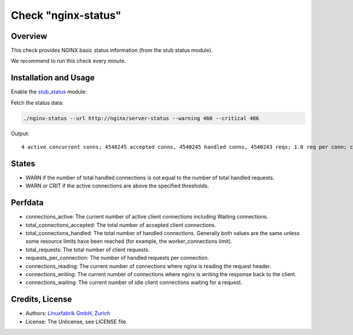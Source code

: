 Check "nginx-status"
====================

Overview
--------

This check provides NGINX basic status information (from the stub status module).

We recommend to run this check every minute.


Installation and Usage
----------------------

Enable the `stub_status <https://nginx.org/en/docs/http/ngx_http_stub_status_module.html>`_ module:

.. code-block::
    :caption: /etc/nginx/nginx.conf

    server {
        location /server-status {
            stub_status;
            allow 127.0.0.1;    # only allow requests from localhost
            deny all;           # deny all other hosts   
         }
    }

Fetch the status data:

.. code-block:: bash

    ./nginx-status --url http://nginx/server-status --warning 460 --critical 486

Output::

    4 active concurrent conns; 4540245 accepted conns, 4540245 handled conns, 4540243 reqs; 1.0 req per conn; currently 0 receiving reqs, 2 sending responses, 2 keep-alive conns


States
------

* WARN if the number of total handled connections is not equal to the number of total handled requests.
* WARN or CRIT if the active connections are above the specified thresholds.


Perfdata
--------

* connections_active: The current number of active client connections including Waiting connections. 
* total_connections_accepted: The total number of accepted client connections. 
* total_connections_handled: The total number of handled connections. Generally both values are the same unless some resource limits have been reached (for example, the worker_connections limit).
* total_requests: The total number of client requests. 
* requests_per_connection: The number of handled requests per connection.
* connections_reading: The current number of connections where nginx is reading the request header.
* connections_writing: The current number of connections where nginx is writing the response back to the client.
* connections_waiting: The current number of idle client connections waiting for a request.


Credits, License
----------------

* Authors: `Linuxfabrik GmbH, Zurich <https://www.linuxfabrik.ch>`_
* License: The Unlicense, see LICENSE file.

